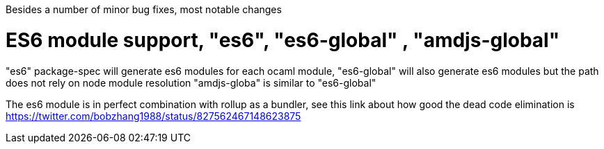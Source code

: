 

Besides a number of minor bug fixes, most notable changes

# ES6 module support, "es6", "es6-global" , "amdjs-global"

"es6" package-spec will generate es6 modules for each ocaml module,
"es6-global" will also generate es6 modules but the path does not rely on node
module resolution
"amdjs-globa" is similar to "es6-global"

The es6 module  is  in perfect combination with rollup as a bundler, see this link
about how good the dead code elimination is https://twitter.com/bobzhang1988/status/827562467148623875

